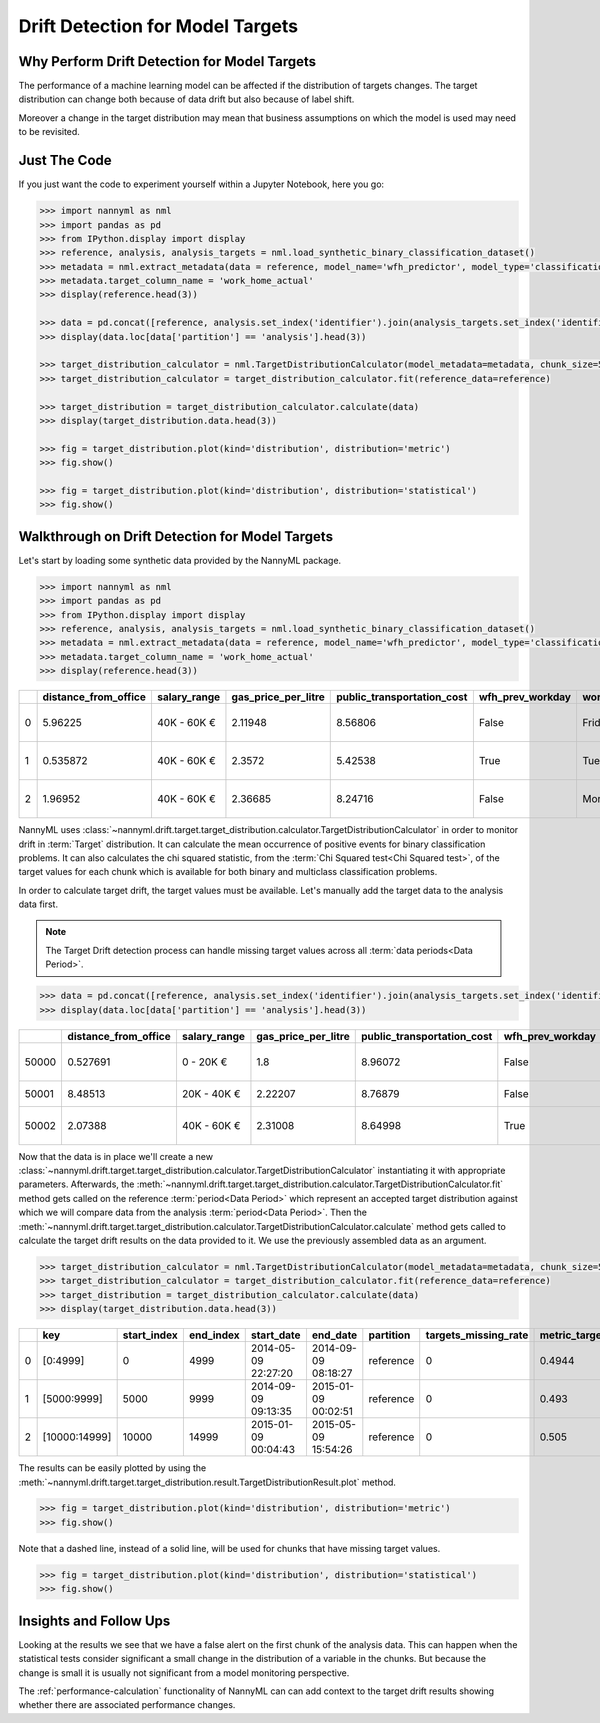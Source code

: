 .. _drift_detection_for_model_targets:

=================================
Drift Detection for Model Targets
=================================

Why Perform Drift Detection for Model Targets
---------------------------------------------

The performance of a machine learning model can be affected if the distribution of targets changes.
The target distribution can change both because of data drift but also because of label shift.

Moreover a change in the target distribution may mean that business assumptions on which the model is
used may need to be revisited.

Just The Code
-------------

If you just want the code to experiment yourself within a Jupyter Notebook, here you go:

.. code-block:: python

    >>> import nannyml as nml
    >>> import pandas as pd
    >>> from IPython.display import display
    >>> reference, analysis, analysis_targets = nml.load_synthetic_binary_classification_dataset()
    >>> metadata = nml.extract_metadata(data = reference, model_name='wfh_predictor', model_type='classification_binary', exclude_columns=['identifier'])
    >>> metadata.target_column_name = 'work_home_actual'
    >>> display(reference.head(3))

    >>> data = pd.concat([reference, analysis.set_index('identifier').join(analysis_targets.set_index('identifier'), on='identifier', rsuffix='_r')], ignore_index=True).reset_index(drop=True)
    >>> display(data.loc[data['partition'] == 'analysis'].head(3))

    >>> target_distribution_calculator = nml.TargetDistributionCalculator(model_metadata=metadata, chunk_size=5000)
    >>> target_distribution_calculator = target_distribution_calculator.fit(reference_data=reference)

    >>> target_distribution = target_distribution_calculator.calculate(data)
    >>> display(target_distribution.data.head(3))

    >>> fig = target_distribution.plot(kind='distribution', distribution='metric')
    >>> fig.show()

    >>> fig = target_distribution.plot(kind='distribution', distribution='statistical')
    >>> fig.show()




Walkthrough on Drift Detection for Model Targets
------------------------------------------------

Let's start by loading some synthetic data provided by the NannyML package.

.. code-block:: python

    >>> import nannyml as nml
    >>> import pandas as pd
    >>> from IPython.display import display
    >>> reference, analysis, analysis_targets = nml.load_synthetic_binary_classification_dataset()
    >>> metadata = nml.extract_metadata(data = reference, model_name='wfh_predictor', model_type='classification_binary', exclude_columns=['identifier'])
    >>> metadata.target_column_name = 'work_home_actual'
    >>> display(reference.head(3))


+----+------------------------+----------------+-----------------------+------------------------------+--------------------+-----------+----------+--------------+--------------------+---------------------+----------------+-------------+----------+
|    |   distance_from_office | salary_range   |   gas_price_per_litre |   public_transportation_cost | wfh_prev_workday   | workday   |   tenure |   identifier |   work_home_actual | timestamp           |   y_pred_proba | partition   |   y_pred |
+====+========================+================+=======================+==============================+====================+===========+==========+==============+====================+=====================+================+=============+==========+
|  0 |               5.96225  | 40K - 60K €    |               2.11948 |                      8.56806 | False              | Friday    | 0.212653 |            0 |                  1 | 2014-05-09 22:27:20 |           0.99 | reference   |        1 |
+----+------------------------+----------------+-----------------------+------------------------------+--------------------+-----------+----------+--------------+--------------------+---------------------+----------------+-------------+----------+
|  1 |               0.535872 | 40K - 60K €    |               2.3572  |                      5.42538 | True               | Tuesday   | 4.92755  |            1 |                  0 | 2014-05-09 22:59:32 |           0.07 | reference   |        0 |
+----+------------------------+----------------+-----------------------+------------------------------+--------------------+-----------+----------+--------------+--------------------+---------------------+----------------+-------------+----------+
|  2 |               1.96952  | 40K - 60K €    |               2.36685 |                      8.24716 | False              | Monday    | 0.520817 |            2 |                  1 | 2014-05-09 23:48:25 |           1    | reference   |        1 |
+----+------------------------+----------------+-----------------------+------------------------------+--------------------+-----------+----------+--------------+--------------------+---------------------+----------------+-------------+----------+


NannyML uses :class:`~nannyml.drift.target.target_distribution.calculator.TargetDistributionCalculator`
in order to monitor drift in :term:`Target` distribution. It can calculate the mean occurrence of positive
events for binary classification problems. It can also  calculates the chi squared statistic,
from the :term:`Chi Squared test<Chi Squared test>`,
of the target values for each chunk which is available for both binary
and multiclass classification problems.

In order to calculate target drift, the target values must be available. Let's manually add the target data to the analysis
data first.

.. note::
    The Target Drift detection process can handle missing target values across all :term:`data periods<Data Period>`.

.. code-block:: python

    >>> data = pd.concat([reference, analysis.set_index('identifier').join(analysis_targets.set_index('identifier'), on='identifier', rsuffix='_r')], ignore_index=True).reset_index(drop=True)
    >>> display(data.loc[data['partition'] == 'analysis'].head(3))

+-------+------------------------+----------------+-----------------------+------------------------------+--------------------+-----------+----------+--------------+--------------------+---------------------+----------------+-------------+----------+
|       |   distance_from_office | salary_range   |   gas_price_per_litre |   public_transportation_cost | wfh_prev_workday   | workday   |   tenure |   identifier |   work_home_actual | timestamp           |   y_pred_proba | partition   |   y_pred |
+=======+========================+================+=======================+==============================+====================+===========+==========+==============+====================+=====================+================+=============+==========+
| 50000 |               0.527691 | 0 - 20K €      |               1.8     |                      8.96072 | False              | Tuesday   |  4.22463 |          nan |                  1 | 2017-08-31 04:20:00 |           0.99 | analysis    |        1 |
+-------+------------------------+----------------+-----------------------+------------------------------+--------------------+-----------+----------+--------------+--------------------+---------------------+----------------+-------------+----------+
| 50001 |               8.48513  | 20K - 40K €    |               2.22207 |                      8.76879 | False              | Friday    |  4.9631  |          nan |                  1 | 2017-08-31 05:16:16 |           0.98 | analysis    |        1 |
+-------+------------------------+----------------+-----------------------+------------------------------+--------------------+-----------+----------+--------------+--------------------+---------------------+----------------+-------------+----------+
| 50002 |               2.07388  | 40K - 60K €    |               2.31008 |                      8.64998 | True               | Friday    |  4.58895 |          nan |                  1 | 2017-08-31 05:56:44 |           0.98 | analysis    |        1 |
+-------+------------------------+----------------+-----------------------+------------------------------+--------------------+-----------+----------+--------------+--------------------+---------------------+----------------+-------------+----------+

Now that the data is in place we'll create a new
:class:`~nannyml.drift.target.target_distribution.calculator.TargetDistributionCalculator`
instantiating it with appropriate parameters.
Afterwards, the :meth:`~nannyml.drift.target.target_distribution.calculator.TargetDistributionCalculator.fit`
method gets called on the reference :term:`period<Data Period>` which represent an accepted target distribution
against which we will compare data from the analysis :term:`period<Data Period>`.
Then the
:meth:`~nannyml.drift.target.target_distribution.calculator.TargetDistributionCalculator.calculate` method gets
called to calculate the target drift results on the data provided to it. We use the previously
assembled data as an argument.

.. code-block:: python

    >>> target_distribution_calculator = nml.TargetDistributionCalculator(model_metadata=metadata, chunk_size=5000)
    >>> target_distribution_calculator = target_distribution_calculator.fit(reference_data=reference)
    >>> target_distribution = target_distribution_calculator.calculate(data)
    >>> display(target_distribution.data.head(3))

+----+---------------+---------------+-------------+---------------------+---------------------+-------------+------------------------+-----------------------+----------------------------+-----------+--------------+---------+---------------+
|    | key           |   start_index |   end_index | start_date          | end_date            | partition   |   targets_missing_rate |   metric_target_drift |   statistical_target_drift |   p_value |   thresholds | alert   | significant   |
+====+===============+===============+=============+=====================+=====================+=============+========================+=======================+============================+===========+==============+=========+===============+
|  0 | [0:4999]      |             0 |        4999 | 2014-05-09 22:27:20 | 2014-09-09 08:18:27 | reference   |                      0 |                0.4944 |                   0.467363 |  0.494203 |         0.05 | False   | False         |
+----+---------------+---------------+-------------+---------------------+---------------------+-------------+------------------------+-----------------------+----------------------------+-----------+--------------+---------+---------------+
|  1 | [5000:9999]   |          5000 |        9999 | 2014-09-09 09:13:35 | 2015-01-09 00:02:51 | reference   |                      0 |                0.493  |                   0.76111  |  0.382981 |         0.05 | False   | False         |
+----+---------------+---------------+-------------+---------------------+---------------------+-------------+------------------------+-----------------------+----------------------------+-----------+--------------+---------+---------------+
|  2 | [10000:14999] |         10000 |       14999 | 2015-01-09 00:04:43 | 2015-05-09 15:54:26 | reference   |                      0 |                0.505  |                   0.512656 |  0.473991 |         0.05 | False   | False         |
+----+---------------+---------------+-------------+---------------------+---------------------+-------------+------------------------+-----------------------+----------------------------+-----------+--------------+---------+---------------+

The results can be easily plotted by using the
:meth:`~nannyml.drift.target.target_distribution.result.TargetDistributionResult.plot` method.


.. code-block:: python

    >>> fig = target_distribution.plot(kind='distribution', distribution='metric')
    >>> fig.show()

Note that a dashed line, instead of a solid line, will be used for chunks that have missing target values.

.. image:: /_static/target_distribution_metric.svg


.. code-block:: python

    >>> fig = target_distribution.plot(kind='distribution', distribution='statistical')
    >>> fig.show()

.. image:: /_static/target_distribution_statistical.svg

Insights and Follow Ups
-----------------------

Looking at the results we see that we have a false alert on the first chunk of the analysis data. This
can happen when the statistical tests consider significant a small change in the distribution of a variable
in the chunks. But because the change is small it is usually not significant from a model monitoring perspective.

The :ref:`performance-calculation` functionality of NannyML can can add context to the target drift results
showing whether there are associated performance changes.

